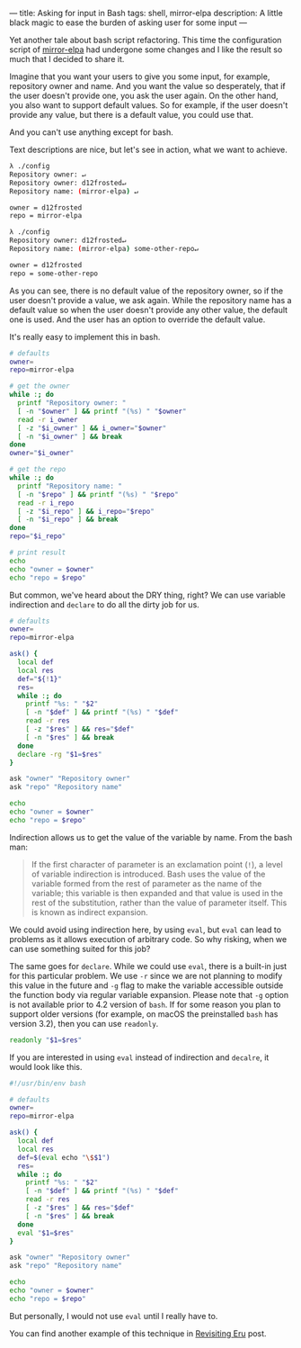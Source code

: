 ---
title: Asking for input in Bash
tags: shell, mirror-elpa
description: A little black magic to ease the burden of asking user for some input
---

Yet another tale about bash script refactoring. This time the configuration
script of [[https://github.com/d12frosted/mirror-elpa][mirror-elpa]] had undergone some changes and I like the result so much
that I decided to share it.

Imagine that you want your users to give you some input, for example, repository
owner and name. And you want the value so desperately, that if the user doesn't
provide one, you ask the user again. On the other hand, you also want to support
default values. So for example, if the user doesn't provide any value, but there
is a default value, you could use that.

And you can't use anything except for bash.

#+BEGIN_HTML
<!--more-->
#+END_HTML

Text descriptions are nice, but let's see in action, what we want to achieve.

#+begin_src bash
  λ ./config
  Repository owner: ↵
  Repository owner: d12frosted↵
  Repository name: (mirror-elpa) ↵

  owner = d12frosted
  repo = mirror-elpa

  λ ./config
  Repository owner: d12frosted↵
  Repository name: (mirror-elpa) some-other-repo↵

  owner = d12frosted
  repo = some-other-repo
#+end_src

As you can see, there is no default value of the repository owner, so if the
user doesn't provide a value, we ask again. While the repository name has a
default value so when the user doesn't provide any other value, the default one
is used. And the user has an option to override the default value.

It's really easy to implement this in bash.

#+begin_src bash
  # defaults
  owner=
  repo=mirror-elpa

  # get the owner
  while :; do
    printf "Repository owner: "
    [ -n "$owner" ] && printf "(%s) " "$owner"
    read -r i_owner
    [ -z "$i_owner" ] && i_owner="$owner"
    [ -n "$i_owner" ] && break
  done
  owner="$i_owner"

  # get the repo
  while :; do
    printf "Repository name: "
    [ -n "$repo" ] && printf "(%s) " "$repo"
    read -r i_repo
    [ -z "$i_repo" ] && i_repo="$repo"
    [ -n "$i_repo" ] && break
  done
  repo="$i_repo"

  # print result
  echo
  echo "owner = $owner"
  echo "repo = $repo"
#+end_src

But common, we've heard about the DRY thing, right? We can use variable
indirection and =declare= to do all the dirty job for us.

#+begin_src bash
  # defaults
  owner=
  repo=mirror-elpa

  ask() {
    local def
    local res
    def="${!1}"
    res=
    while :; do
      printf "%s: " "$2"
      [ -n "$def" ] && printf "(%s) " "$def"
      read -r res
      [ -z "$res" ] && res="$def"
      [ -n "$res" ] && break
    done
    declare -rg "$1=$res"
  }

  ask "owner" "Repository owner"
  ask "repo" "Repository name"

  echo
  echo "owner = $owner"
  echo "repo = $repo"
#+end_src

Indirection allows us to get the value of the variable by name. From the bash
man:

#+begin_quote
If the first character of parameter is an exclamation point (=!=), a level of
variable indirection is introduced. Bash uses the value of the variable formed
from the rest of parameter as the name of the variable; this variable is then
expanded and that value is used in the rest of the substitution, rather than the
value of parameter itself. This is known as indirect expansion.
#+end_quote

We could avoid using indirection here, by using =eval=, but =eval= can lead to
problems as it allows execution of arbitrary code. So why risking, when we can
use something suited for this job?

The same goes for =declare=. While we could use =eval=, there is a built-in just
for this particular problem. We use =-r= since we are not planning to modify
this value in the future and =-g= flag to make the variable accessible outside
the function body via regular variable expansion. Please note that =-g= option
is not available prior to 4.2 version of =bash=. If for some reason you plan to
support older versions (for example, on macOS the preinstalled =bash= has
version 3.2), then you can use =readonly=.

#+begin_src bash
  readonly "$1=$res"
#+end_src

If you are interested in using =eval= instead of indirection and =decalre=, it
would look like this.

#+begin_src bash
  #!/usr/bin/env bash

  # defaults
  owner=
  repo=mirror-elpa

  ask() {
    local def
    local res
    def=$(eval echo "\$$1")
    res=
    while :; do
      printf "%s: " "$2"
      [ -n "$def" ] && printf "(%s) " "$def"
      read -r res
      [ -z "$res" ] && res="$def"
      [ -n "$res" ] && break
    done
    eval "$1=$res"
  }

  ask "owner" "Repository owner"
  ask "repo" "Repository name"

  echo
  echo "owner = $owner"
  echo "repo = $repo"
#+end_src

But personally, I would not use =eval= until I really have to.

You can find another example of this technique in [[./2018-11-04-revisiting-eru.html][Revisiting Eru]] post.
